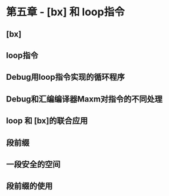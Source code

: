 * 第五章 - [bx] 和 loop指令

** [bx]

** loop指令

** Debug用loop指令实现的循环程序

** Debug和汇编编译器Maxm对指令的不同处理

** loop 和 [bx]的联合应用

** 段前缀

** 一段安全的空间

** 段前缀的使用

